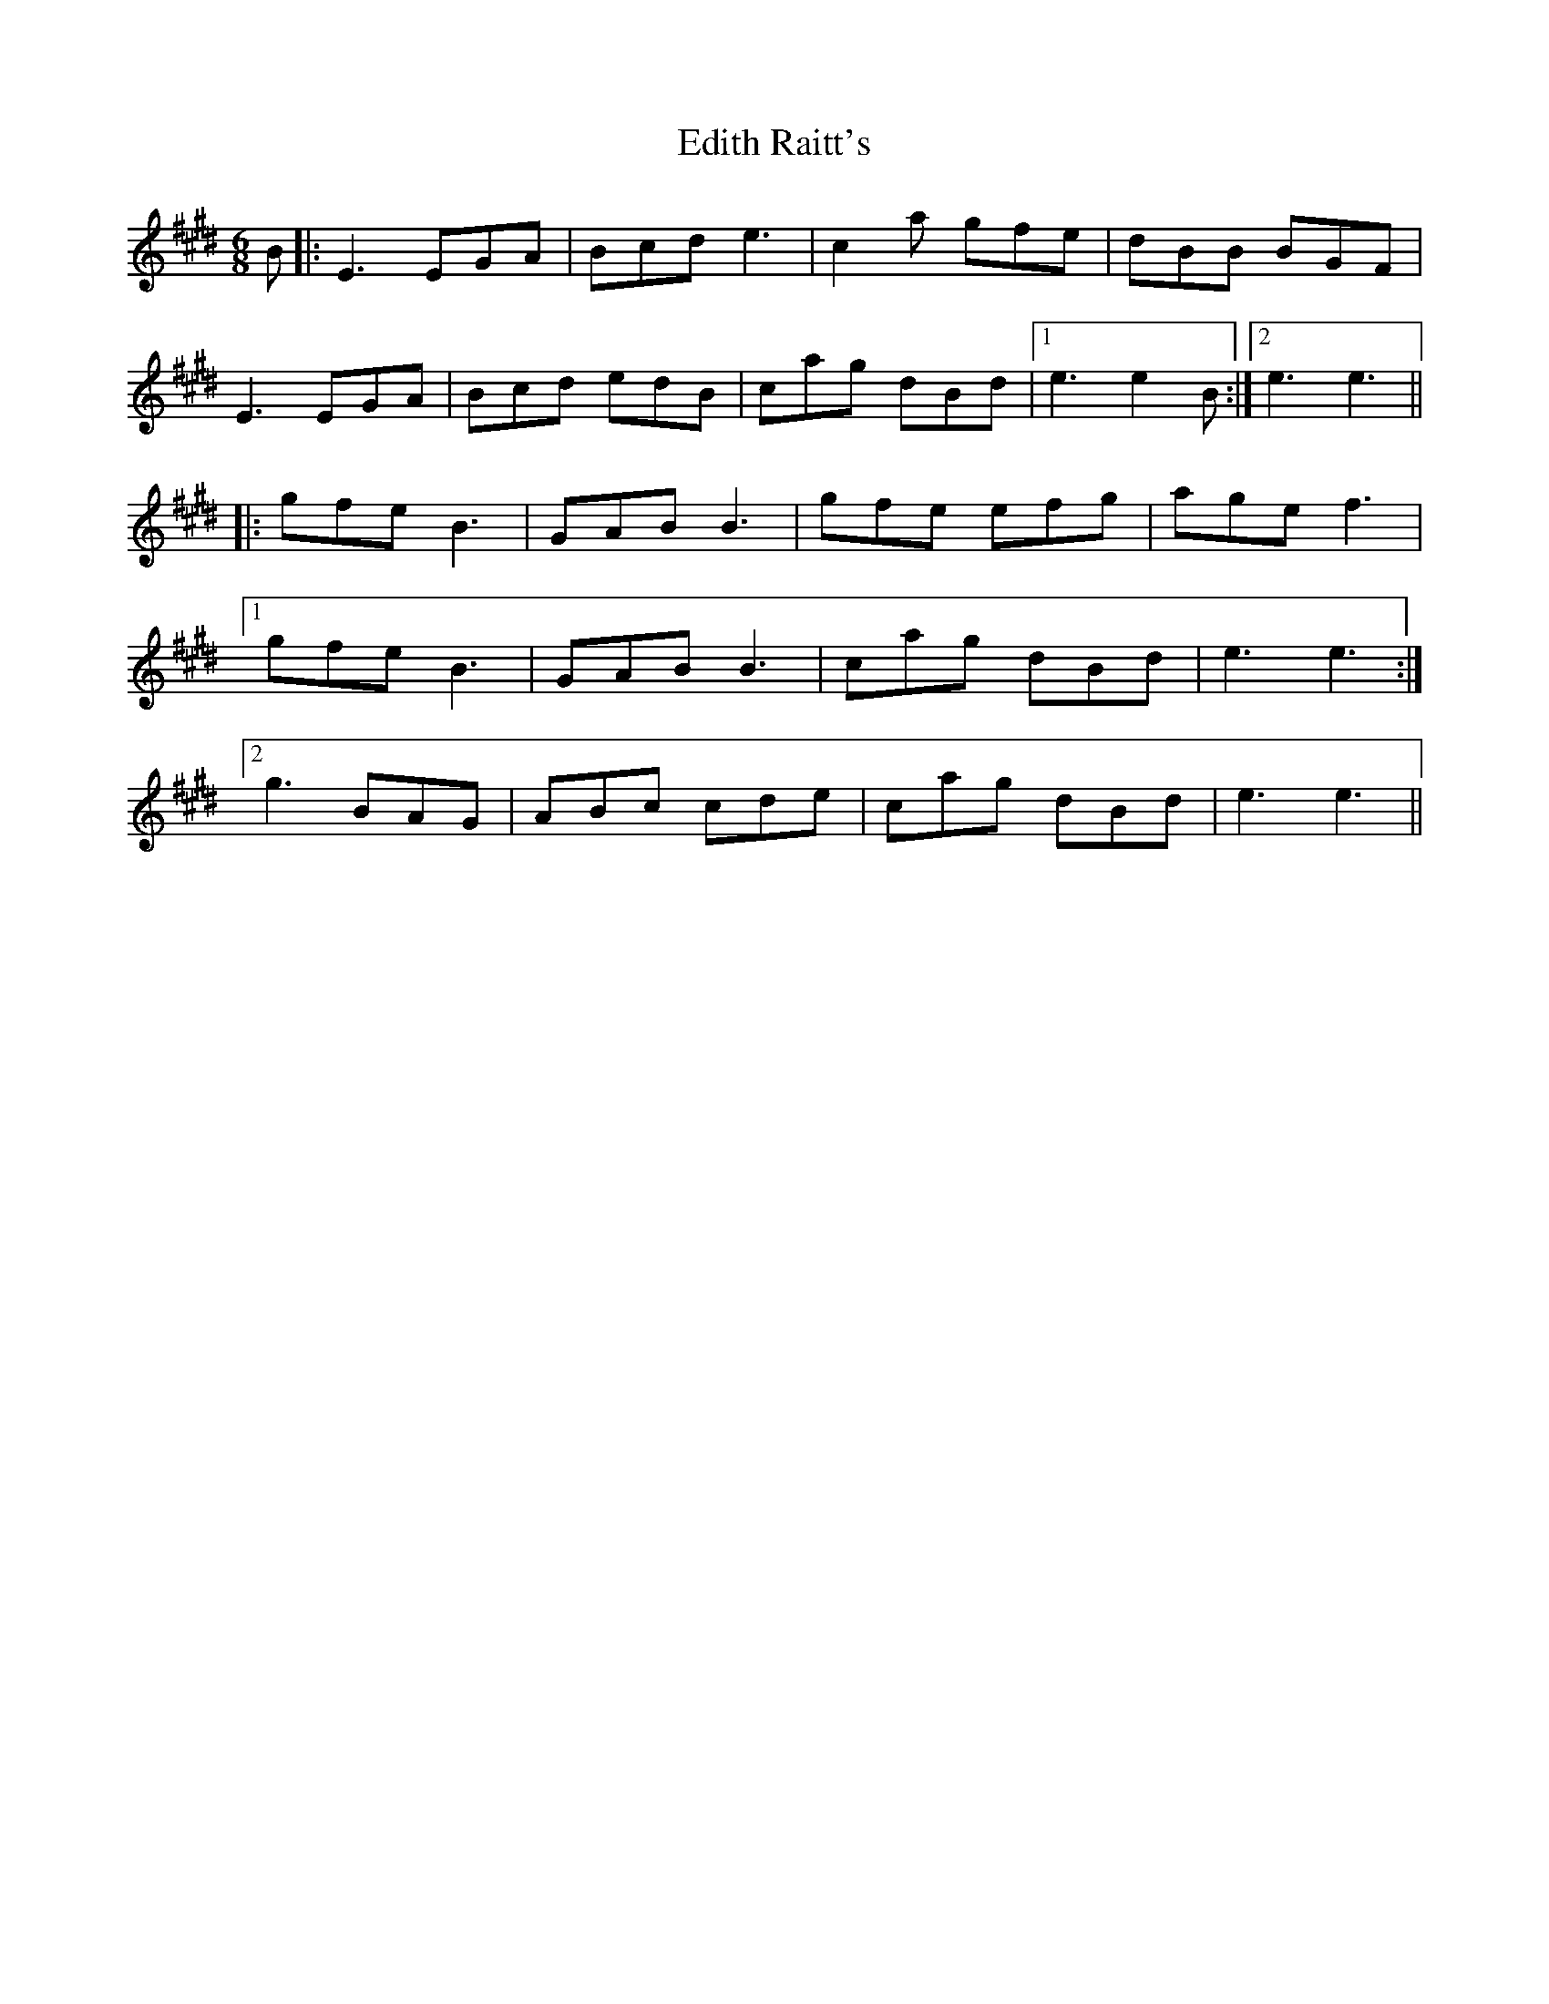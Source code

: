 X: 11568
T: Edith Raitt's
R: jig
M: 6/8
K: Emajor
B|:E3 EGA|Bcd e3|c2a gfe|dBB BGF|
E3 EGA|Bcd edB|cag dBd|1 e3 e2B:|2 e3 e3||
|:gfe B3|GAB B3|gfe efg|age f3|
[1gfe B3|GAB B3|cag dBd|e3 e3:|
[2g3 BAG|ABc cde|cag dBd|e3 e3||

